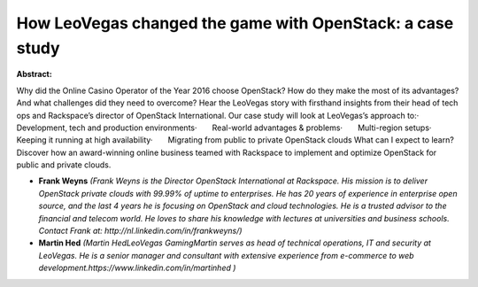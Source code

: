 How LeoVegas changed the game with OpenStack: a case study
~~~~~~~~~~~~~~~~~~~~~~~~~~~~~~~~~~~~~~~~~~~~~~~~~~~~~~~~~~

**Abstract:**

Why did the Online Casino Operator of the Year 2016 choose OpenStack? How do they make the most of its advantages? And what challenges did they need to overcome? Hear the LeoVegas story with firsthand insights from their head of tech ops and Rackspace’s director of OpenStack International. Our case study will look at LeoVegas’s approach to:·       Development, tech and production environments·       Real-world advantages & problems·       Multi-region setups·       Keeping it running at high availability·       Migrating from public to private OpenStack clouds What can I expect to learn?Discover how an award-winning online business teamed with Rackspace to implement and optimize OpenStack for public and private clouds.  


* **Frank Weyns** *(Frank Weyns is the Director OpenStack International at Rackspace. His mission is to deliver OpenStack private clouds with 99.99% of uptime to enterprises. He has 20 years of experience in enterprise open source, and the last 4 years he is focusing on OpenStack and cloud technologies. He is a trusted advisor to the financial and telecom world. He loves to share his knowledge with lectures at universities and business schools.  Contact Frank at: http://nl.linkedin.com/in/frankweyns/)*

* **Martin Hed** *(Martin HedLeoVegas GamingMartin serves as head of technical operations, IT and security at LeoVegas. He is a senior manager and consultant with extensive experience from e-commerce to web development.https://www.linkedin.com/in/martinhed )*
